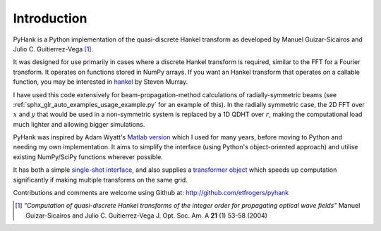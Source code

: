 
Introduction
============

PyHank is a Python implementation of the quasi-discrete Hankel transform as developed by Manuel Guizar-Sicairos and Julio C. Guitierrez-Vega [#Guizar]_.

It was designed for use primarily in cases where a discrete Hankel transform is required, similar to the FFT for a Fourier transform. It operates on functions stored in NumPy arrays. If you want an Hankel transform that operates on a callable function, you may be interested in `hankel <https://github.com/steven-murray/hankel>`_ by Steven Murray.

I have used this code extensively for beam-propagation-method calculations of radially-symmetric beams (see :ref:`sphx_glr_auto_examples_usage_example.py` for an example of this). In the radially symmetric case, the 2D FFT over :math:`x` and :math:`y` that would be used in a non-symmetric system is replaced by a 1D QDHT over :math:`r`, making the computational load much lighter and allowing bigger simulations.


PyHank was inspired by Adam Wyatt's `Matlab version <https://uk.mathworks.com/matlabcentral/fileexchange/15623-hankel-transform>`_ which I used for many years, before moving to Python and needing my own implementation. It aims to simplify the interface (using Python's object-oriented approach) and utilise existing NumPy/SciPy functions wherever possible.

It has both a simple `single-shot interface <one_shot.html>`_, and also supplies a `transformer object <hankel.html>`_ which speeds up computation significantly if making multiple transforms on the same grid.

Contributions and comments are welcome using Github at:
http://github.com/etfrogers/pyhank

.. [#Guizar] *"Computation of quasi-discrete Hankel transforms of the integer order for propagating optical wave fields"*
  Manuel Guizar-Sicairos and Julio C. Guitierrez-Vega
  J. Opt. Soc. Am. A **21** (1) 53-58 (2004)
